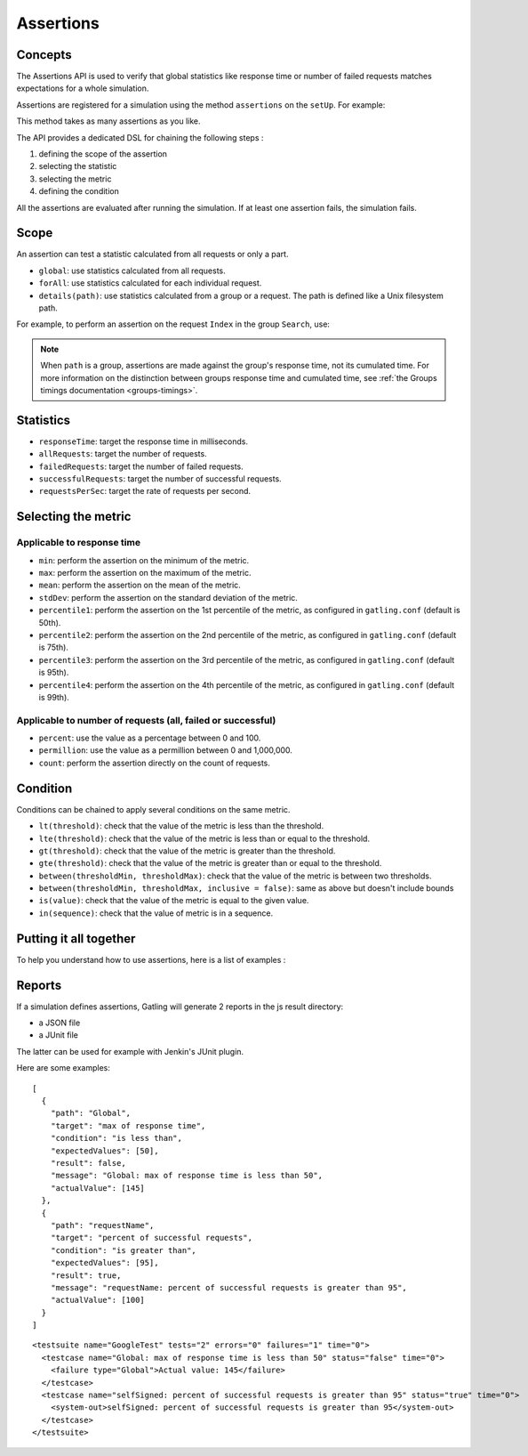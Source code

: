 .. _assertions:

##########
Assertions
##########

Concepts
========

The Assertions API is used to verify that global statistics like response time or number of failed requests matches expectations for a whole simulation.

Assertions are registered for a simulation using the method ``assertions`` on the ``setUp``. For example:

.. includecode:: code/Assertions.scala#setUp

This method takes as many assertions as you like.

The API provides a dedicated DSL for chaining the following steps :

1. defining the scope of the assertion
2. selecting the statistic
3. selecting the metric
4. defining the condition

All the assertions are evaluated after running the simulation. If at least one assertion fails, the simulation fails.

Scope
=====

An assertion can test a statistic calculated from all requests or only a part.

* ``global``: use statistics calculated from all requests.

* ``forAll``: use statistics calculated for each individual request.

* ``details(path)``: use statistics calculated from a group or a request. The path is defined like a Unix filesystem path.

For example, to perform an assertion on the request ``Index`` in the group ``Search``, use:

.. includecode:: code/Assertions.scala#details

.. note::

  When ``path`` is a group, assertions are made against the group's response time, not its cumulated time.
  For more information on the distinction between groups response time and cumulated time, see :ref:`the Groups timings documentation <groups-timings>`.

Statistics
==========

* ``responseTime``: target the response time in milliseconds.

* ``allRequests``: target the number of requests.

* ``failedRequests``: target the number of failed requests.

* ``successfulRequests``: target the number of successful requests.

* ``requestsPerSec``: target the rate of requests per second.

Selecting the metric
====================

Applicable to response time
---------------------------

* ``min``: perform the assertion on the minimum of the metric.

* ``max``: perform the assertion on the maximum of the metric.

* ``mean``: perform the assertion on the mean of the metric.

* ``stdDev``: perform the assertion on the standard deviation of the metric.

* ``percentile1``: perform the assertion on the 1st percentile of the metric, as configured in ``gatling.conf`` (default is 50th).

* ``percentile2``: perform the assertion on the 2nd percentile of the metric, as configured in ``gatling.conf`` (default is 75th).

* ``percentile3``: perform the assertion on the 3rd percentile of the metric, as configured in ``gatling.conf`` (default is 95th).

* ``percentile4``: perform the assertion on the 4th percentile of the metric, as configured in ``gatling.conf`` (default is 99th).

Applicable to number of requests (all, failed or successful)
------------------------------------------------------------

* ``percent``: use the value as a percentage between 0 and 100.

* ``permillion``: use the value as a permillion between 0 and 1,000,000.

* ``count``: perform the assertion directly on the count of requests.

Condition
=========

Conditions can be chained to apply several conditions on the same metric.

* ``lt(threshold)``: check that the value of the metric is less than the threshold.

* ``lte(threshold)``: check that the value of the metric is less than or equal to the threshold.

* ``gt(threshold)``: check that the value of the metric is greater than the threshold.

* ``gte(threshold)``: check that the value of the metric is greater than or equal to the threshold.

* ``between(thresholdMin, thresholdMax)``: check that the value of the metric is between two thresholds.

* ``between(thresholdMin, thresholdMax, inclusive = false)``: same as above but doesn't include bounds

* ``is(value)``: check that the value of the metric is equal to the given value.

* ``in(sequence)``: check that the value of metric is in a sequence.

Putting it all together
=======================

To help you understand how to use assertions, here is a list of examples :

.. includecode:: code/Assertions.scala#examples

Reports
=======

If a simulation defines assertions, Gatling will generate 2 reports in the js result directory:

* a JSON file
* a JUnit file

The latter can be used for example with Jenkin's JUnit plugin.

Here are some examples:

.. highlight:: json

::

  [
    {
      "path": "Global",
      "target": "max of response time",
      "condition": "is less than",
      "expectedValues": [50],
      "result": false,
      "message": "Global: max of response time is less than 50",
      "actualValue": [145]
    },
    {
      "path": "requestName",
      "target": "percent of successful requests",
      "condition": "is greater than",
      "expectedValues": [95],
      "result": true,
      "message": "requestName: percent of successful requests is greater than 95",
      "actualValue": [100]
    }
  ]

.. highlight:: xml

::

  <testsuite name="GoogleTest" tests="2" errors="0" failures="1" time="0">
    <testcase name="Global: max of response time is less than 50" status="false" time="0">
      <failure type="Global">Actual value: 145</failure>
    </testcase>
    <testcase name="selfSigned: percent of successful requests is greater than 95" status="true" time="0">
      <system-out>selfSigned: percent of successful requests is greater than 95</system-out>
    </testcase>
  </testsuite>
